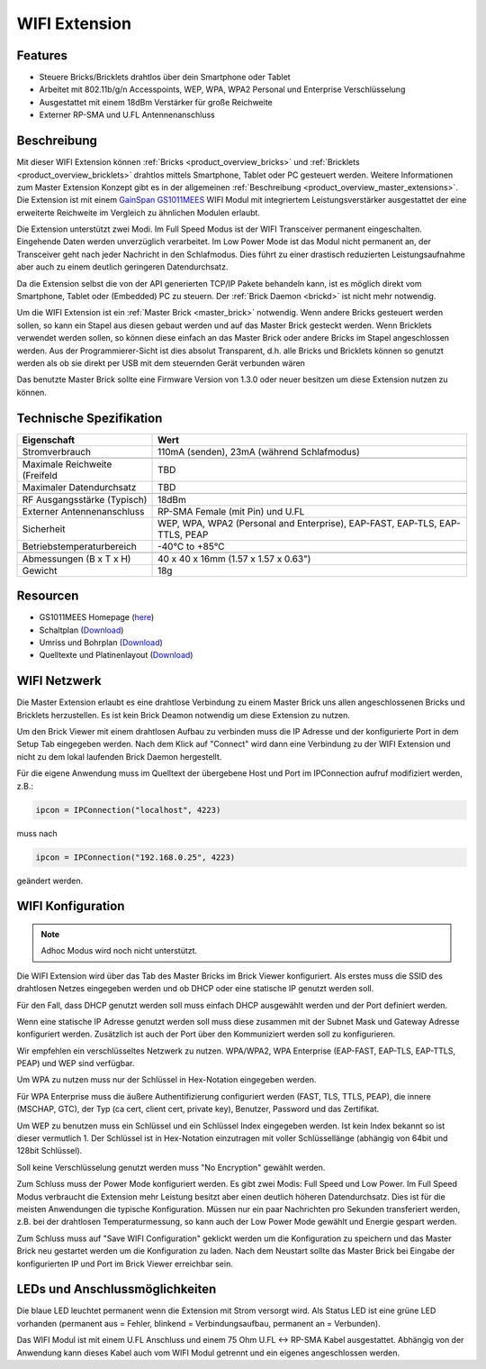 .. _wifi_extension:

WIFI Extension
==============

.. raw:: html

	{% from "macros.html" import tfdocstart, tfdocimg, tfdocend %}
	{{
	    tfdocstart("Extensions/extension_wifi_tilted_350.jpg",
	               "Extensions/extension_wifi_tilted_600.jpg",
	               "WIFI Extension")
	}}
	{{
	    tfdocimg("Extensions/extension_wifi_stack_100.jpg",
	             "Extensions/extension_wifi_stack_600.jpg",
	             "WIFI Extension with Master Brick in a stack")
	}}
	{{
	    tfdocimg("Extensions/extension_wifi_horizontal_100.jpg",
	             "Extensions/extension_wifi_horizontal_600.jpg",
	             "WIFI Extension from top")
	}}
	{{
	    tfdocimg("Extensions/extension_wifi_bottom_100.jpg",
	             "Extensions/extension_wifi_bottom_600.jpg",
	             "WIFI Extension from bottom")
	}}
	{{
	    tfdocimg("Extensions/extension_wifi_caption_100.jpg",
	             "Extensions/extension_wifi_caption_600.jpg",
	             "WIFI Extension with caption")
	}}
	{{
	    tfdocimg("Extensions/extension_wifi_ufl_100.jpg",
	             "Extensions/extension_wifi_ufl_600.jpg",
	             "U.FL connector of WIFI Extension")
	}}
	{{
	    tfdocimg("Extensions/extension_wifi_front_100.jpg",
	             "Extensions/extension_wifi_front_600.jpg",
	             "WIFI Extension from front")
	}}
	{{ tfdocend() }}


Features
--------

* Steuere Bricks/Bricklets drahtlos über dein Smartphone oder Tablet
* Arbeitet mit 802.11b/g/n Accesspoints, WEP, WPA, WPA2 Personal und Enterprise Verschlüsselung
* Ausgestattet mit einem 18dBm Verstärker für große Reichweite
* Externer RP-SMA und U.FL Antennenanschluss


Beschreibung
------------

Mit dieser WIFI Extension können :ref:`Bricks <product_overview_bricks>` und
:ref:`Bricklets <product_overview_bricklets>` drahtlos mittels
Smartphone, Tablet oder PC gesteuert werden.
Weitere Informationen zum Master Extension Konzept gibt es in der allgemeinen
:ref:`Beschreibung <product_overview_master_extensions>`. Die Extension ist mit einem `GainSpan <http://www.gainspan.com>`__
`GS1011MEES <http://www.gainspan.com/gs1011mees>`__ WIFI Modul mit integriertem Leistungsverstärker ausgestattet
der eine erweiterte Reichweite im Vergleich zu ähnlichen Modulen erlaubt.

Die Extension unterstützt zwei Modi. Im Full Speed Modus ist der WIFI Transceiver permanent eingeschalten.
Eingehende Daten werden unverzüglich verarbeitet. Im Low Power Mode ist das Modul nicht permanent an,
der Transceiver geht nach jeder Nachricht in den Schlafmodus.
Dies führt zu einer drastisch reduzierten Leistungsaufnahme aber auch zu einem deutlich geringeren Datendurchsatz.

Da die Extension selbst die von der API generierten TCP/IP Pakete behandeln kann, ist es möglich direkt vom
Smartphone, Tablet oder (Embedded) PC zu steuern. Der :ref:`Brick Daemon <brickd>` ist nicht mehr notwendig.

Um die WIFI Extension ist ein :ref:`Master Brick <master_brick>` notwendig.
Wenn andere Bricks gesteuert werden sollen, so kann ein Stapel aus diesen gebaut werden
und auf das Master Brick gesteckt werden. Wenn Bricklets verwendet werden sollen,
so können diese einfach an das Master Brick oder andere Bricks im Stapel angeschlossen werden.
Aus der Programmierer-Sicht ist dies absolut Transparent, d.h. alle Bricks und Bricklets können
so genutzt werden als ob sie direkt per USB mit dem steuernden Gerät verbunden wären

Das benutzte Master Brick sollte eine Firmware Version von 1.3.0 oder neuer besitzen um diese Extension nutzen zu können.


Technische Spezifikation
------------------------

================================  =============================================================================
Eigenschaft                       Wert
================================  =============================================================================
Stromverbrauch                    110mA (senden), 23mA (während Schlafmodus)
--------------------------------  -----------------------------------------------------------------------------
--------------------------------  -----------------------------------------------------------------------------
Maximale Reichweite (Freifeld     TBD
Maximaler Datendurchsatz          TBD
--------------------------------  -----------------------------------------------------------------------------
--------------------------------  -----------------------------------------------------------------------------
RF Ausgangsstärke (Typisch)       18dBm
Externer Antennenanschluss        RP-SMA Female (mit Pin) und U.FL
Sicherheit                        WEP, WPA, WPA2 (Personal and Enterprise), EAP-FAST, EAP-TLS, EAP-TTLS, PEAP
Betriebstemperaturbereich         -40°C to +85°C
--------------------------------  -----------------------------------------------------------------------------
--------------------------------  -----------------------------------------------------------------------------
Abmessungen (B x T x H)           40 x 40 x 16mm  (1.57 x 1.57 x 0.63")
Gewicht                           18g
================================  =============================================================================


Resourcen
---------

* GS1011MEES Homepage (`here <http://www.gainspan.com/gs1011mees>`__)
* Schaltplan (`Download <https://github.com/Tinkerforge/wifi-extension/raw/master/hardware/wifi-extension-schematic.pdf>`__)
* Umriss und Bohrplan (`Download <../../_images/Dimensions/wifi_extension_dimensions.png>`__)
* Quelltexte und Platinenlayout (`Download <https://github.com/Tinkerforge/wifi-extension/zipball/master>`__)

.. _wifi_network_assembly:

WIFI Netzwerk
-------------

Die Master Extension erlaubt es eine drahtlose Verbindung zu
einem Master Brick uns allen angeschlossenen Bricks und Bricklets herzustellen.
Es ist kein Brick Deamon notwendig um diese Extension zu nutzen.

Um den Brick Viewer mit einem drahtlosen Aufbau zu verbinden muss
die IP Adresse und der konfigurierte Port in dem Setup Tab eingegeben werden.
Nach dem Klick auf "Connect" wird dann eine Verbindung zu der WIFI Extension
und nicht zu dem lokal laufenden Brick Daemon hergestellt.

.. image:: /Images/Extensions/extension_wifi_brickv.jpg
   :scale: 100 %
   :alt: Brick Viewer configration for WIFI Extension
   :align: center
   :target: ../../_images/Extensions/extension_wifi_brickv.jpg

Für die eigene Anwendung muss im Quelltext der übergebene Host und Port
im IPConnection aufruf modifiziert werden, z.B.:

.. code-block:: python

 ipcon = IPConnection("localhost", 4223)

muss nach

.. code-block:: python

 ipcon = IPConnection("192.168.0.25", 4223)

geändert werden.


.. _wifi_configuration:

WIFI Konfiguration
------------------

.. note::

 Adhoc Modus wird noch nicht unterstützt.


Die WIFI Extension wird über das Tab des Master Bricks im Brick Viewer konfiguriert.
Als erstes muss die SSID des drahtlosen Netzes eingegeben werden und ob
DHCP oder eine statische IP genutzt werden soll.

Für den Fall, dass DHCP genutzt werden soll muss einfach DHCP ausgewählt werden
und der Port definiert werden.

.. image:: /Images/Extensions/extension_wifi_connection_dhcp.jpg
   :scale: 100 %
   :alt: Konfiguriere die Verbindung mit DHCP
   :align: center
   :target: ../../_images/Extensions/extension_wifi_connection_dhcp.jpg

Wenn eine statische IP Adresse genutzt werden soll muss diese zusammen mit
der Subnet Mask und Gateway Adresse konfiguriert werden.
Zusätzlich ist auch der Port über den Kommuniziert werden soll zu konfigurieren.

.. image:: /Images/Extensions/extension_wifi_connection_static.jpg
   :scale: 100 %
   :alt: Konfiguriere die Verbindung mit statischer IP
   :align: center
   :target: ../../_images/Extensions/extension_wifi_connection_static.jpg

Wir empfehlen ein verschlüsseltes Netzwerk zu nutzen.
WPA/WPA2, WPA Enterprise (EAP-FAST, EAP-TLS, EAP-TTLS, PEAP) und WEP
sind verfügbar.

Um WPA zu nutzen muss nur der Schlüssel in Hex-Notation eingegeben werden.

.. image:: /Images/Extensions/extension_wifi_encryption_wpa.jpg
   :scale: 100 %
   :alt: Konfiguriere WPA Verschlüsselung
   :align: center
   :target: ../../_images/Extensions/extension_wifi_encryption_wpa.jpg

Für WPA Enterprise muss die äußere Authentifizierung configuriert werden 
(FAST, TLS, TTLS, PEAP), die innere (MSCHAP, GTC), der Typ (ca cert, client cert, private key),
Benutzer, Password und das Zertifikat.

.. image:: /Images/Extensions/extension_wifi_encryption_wpa_enterprise.jpg
   :scale: 100 %
   :alt: Konfiguriere WPA Enterprise Verschlüsselung
   :align: center
   :target: ../../_images/Extensions/extension_wifi_encryption_wpa_enterprise.jpg

Um WEP zu benutzen muss ein Schlüssel und ein Schlüssel Index eingegeben werden.
Ist kein Index bekannt so ist dieser vermutlich 1.
Der Schlüssel ist in Hex-Notation einzutragen mit voller Schlüssellänge (abhängig von 64bit und 128bit Schlüssel).

.. image:: /Images/Extensions/extension_wifi_encryption_wep.jpg
   :scale: 100 %
   :alt: Konfiguriere WEP Verschlüsselung
   :align: center
   :target: ../../_images/Extensions/extension_wifi_encryption_wep.jpg

Soll keine Verschlüsselung genutzt werden muss "No Encryption" gewählt werden. 

Zum Schluss muss der Power Mode konfiguriert werden. Es gibt zwei Modis:
Full Speed und Low Power. Im Full Speed Modus verbraucht die Extension mehr Leistung
besitzt aber einen deutlich höheren Datendurchsatz. Dies ist für die meisten Anwendungen
die typische Konfiguration. Müssen nur ein paar Nachrichten pro Sekunden transferiert werden,
z.B. bei der drahtlosen Temperaturmessung, so kann auch der Low Power Mode gewählt 
und Energie gespart werden.

.. image:: /Images/Extensions/extension_wifi_power_mode.jpg
   :scale: 100 %
   :alt: Kofiguriere Power Mode
   :align: center
   :target: ../../_images/Extensions/extension_wifi_power_mode.jpg

Zum Schluss muss auf "Save WIFI Configuration" geklickt werden um die Konfiguration zu speichern
und das Master Brick neu gestartet werden um die Konfiguration zu laden. Nach dem Neustart
sollte das Master Brick bei Eingabe der konfigurierten IP und Port im Brick Viewer erreichbar sein.


.. _extension_wifi_leds:

LEDs und Anschlussmöglichkeiten
-------------------------------

.. image:: /Images/Extensions/extension_wifi_caption_600.jpg
   :scale: 100 %
   :alt: WIFI Extension with caption
   :align: center
   :target: ../../_images/Extensions/extension_wifi_caption_800.jpg

Die blaue LED leuchtet permanent wenn die Extension mit Strom versorgt wird.
Als Status LED ist eine grüne LED vorhanden (permanent aus = Fehler, blinkend = Verbindungsaufbau, permanent an = Verbunden).

Das WIFI Modul ist mit einem U.FL Anschluss und einem 75 Ohm U.FL <-> RP-SMA Kabel ausgestattet.
Abhängig von der Anwendung kann dieses Kabel auch vom WIFI Modul getrennt und ein eigenes
angeschlossen werden.


